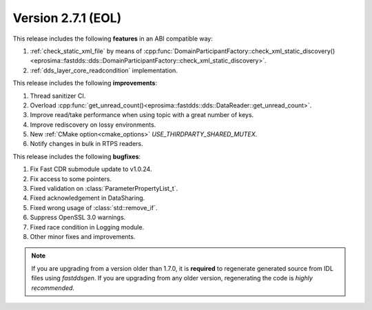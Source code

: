Version 2.7.1 (EOL)
^^^^^^^^^^^^^^^^^^^

This release includes the following **features** in an ABI compatible way:

1. :ref:`check_static_xml_file` by means of :cpp:func:`DomainParticipantFactory::check_xml_static_discovery()<eprosima::fastdds::dds::DomainParticipantFactory::check_xml_static_discovery>`.
2. :ref:`dds_layer_core_readcondition` implementation.

This release includes the following **improvements**:

1. Thread sanitizer CI.
2. Overload :cpp:func:`get_unread_count()<eprosima::fastdds::dds::DataReader::get_unread_count>`.
3. Improve read/take performance when using topic with a great number of keys.
4. Improve rediscovery on lossy environments.
5. New :ref:`CMake option<cmake_options>` `USE_THIRDPARTY_SHARED_MUTEX`.
6. Notify changes in bulk in RTPS readers.

This release includes the following **bugfixes**:

1. Fix Fast CDR submodule update to v1.0.24.
2. Fix access to some pointers.
3. Fixed validation on :class:`ParameterPropertyList_t`.
4. Fixed acknowledgement in DataSharing.
5. Fixed wrong usage of :class:`std::remove_if`.
6. Suppress OpenSSL 3.0 warnings.
7. Fixed race condition in Logging module.
8. Other minor fixes and improvements.

.. note::
  If you are upgrading from a version older than 1.7.0, it is **required** to regenerate generated source from IDL
  files using *fastddsgen*.
  If you are upgrading from any older version, regenerating the code is *highly recommended*.
